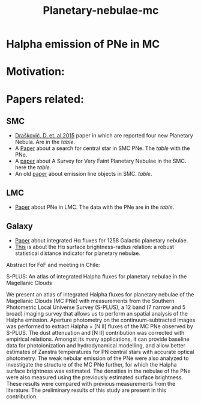 #+TITLE: Planetary-nebulae-mc
* Halpha emission of PNe in MC
:PROPERTIES:
:ID:       
:END:

* Motivation: 

* Papers related:

** SMC
  - [[https://ui.adsabs.harvard.edu/abs/2015MNRAS.452.1402D/abstract][Drašković, D. et. al 2015]] paper in which are reported four new Planetary Nebula.
    Are in the [[Four-PNe-SMC-2015.csv][table]].
  - A [[https://ui.adsabs.harvard.edu/abs/2014A%26A...561A...8H/abstract][Paper]] about a search for central star in SMC PNe. The [[Tab_2_J_A+A_561_A8_table1.csv][table]] with the PNe.
  - A [[https://ui.adsabs.harvard.edu/abs/2002AJ....123..269J/abstract][paper]] about A Survey for Very Faint Planetary Nebulae in the SMC. here the [[TAP_1_J_AJ_123_269_table.csv][table]].
  - An old [[https://ui.adsabs.harvard.edu/abs/2000MNRAS.311..741M/abstract][paper]] about emission line objects in SMC. [[TAP_1_J_MNRAS_311_741_table1.csv][table]].

** LMC
  - [[https://ui.adsabs.harvard.edu/abs/2014MNRAS.438.2642R/abstract][Paper]] about PNe in LMC. The data with the PNe are in the [[Tab_7_J_MNRAS_438_2642_table1.csv][table]]. 
     
** Galaxy
  - [[https://ui.adsabs.harvard.edu/abs/2013MNRAS.431....2F/abstract][Paper]] about integrated Hα fluxes for 1258 Galactic planetary nebulae.
  - [[https://ui.adsabs.harvard.edu/abs/2016MNRAS.455.1459F/abstract][This]] is about the Hα surface brightness-radius relation:
    a robust statistical distance indicator for planetary nebulae. 

  

Abstract for FoF and meeting in Chile:


    S-PLUS: An atlas of integrated Halpha fluxes for planetary nebulae in the Magellanic Clouds

    We present an atlas of integrated Halpha fluxes for planetary nebulae of the Magellanic Clouds (MC PNe)
    with measurements from the Southern Photometric Local Universe Survey (S-PLUS), a 12 band (7 narrow and
    5 broad) imaging survey that allows us to perform an spatial analysis of the Halpha emission.
    Aperture photometry on the continuum-subtracted images was performed to extract Halpha + [N II] fluxes of
    the MC PNe observed by S-PLUS.  The dust attenuation and [N II] contribution was corrected with empirical relations.
    Amongst its many applications, it can provide baseline data for photoionization and hydrodynamical modelling,
    and allow better estimates of Zanstra temperatures for PN central stars with accurate optical photometry.
    The weak nebular emission of the PNe were also analyzed to investigate the structure of the MC PNe further,
    for which the Halpha surface brightness was estimated. The densities in the nebulae of the PNe were also
    measured using the previously estimated surface brightness.
    These results were compared with previous measurements from the literature. The preliminary results of
    this study are present in this contribution.


